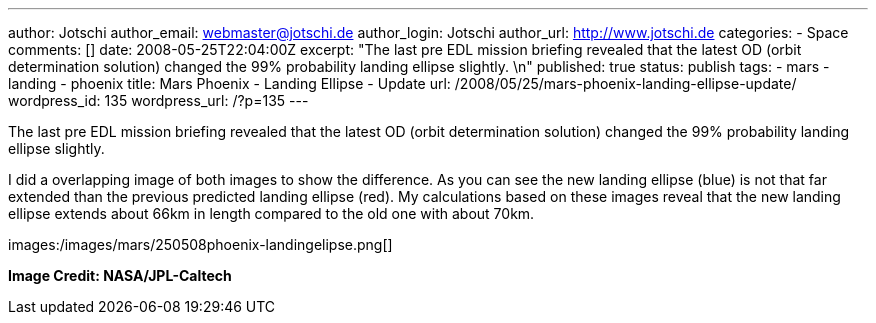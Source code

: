 ---
author: Jotschi
author_email: webmaster@jotschi.de
author_login: Jotschi
author_url: http://www.jotschi.de
categories:
- Space
comments: []
date: 2008-05-25T22:04:00Z
excerpt: "The last pre EDL mission briefing revealed that the latest OD (orbit determination
  solution) changed the 99% probability landing ellipse slightly. \n"
published: true
status: publish
tags:
- mars
- landing
- phoenix
title: Mars Phoenix - Landing Ellipse - Update
url: /2008/05/25/mars-phoenix-landing-ellipse-update/
wordpress_id: 135
wordpress_url: /?p=135
---

The last pre EDL mission briefing revealed that the latest OD (orbit determination solution) changed the 99% probability landing ellipse slightly. 

I did a overlapping image of both images to show the difference. As you can see the new landing ellipse (blue) is not that far extended than the previous predicted landing ellipse (red). My calculations based on these images reveal that the new landing ellipse extends about 66km in length compared to the old one with about 70km.

images:/images/mars/250508phoenix-landingelipse.png[]

*Image Credit: NASA/JPL-Caltech*
